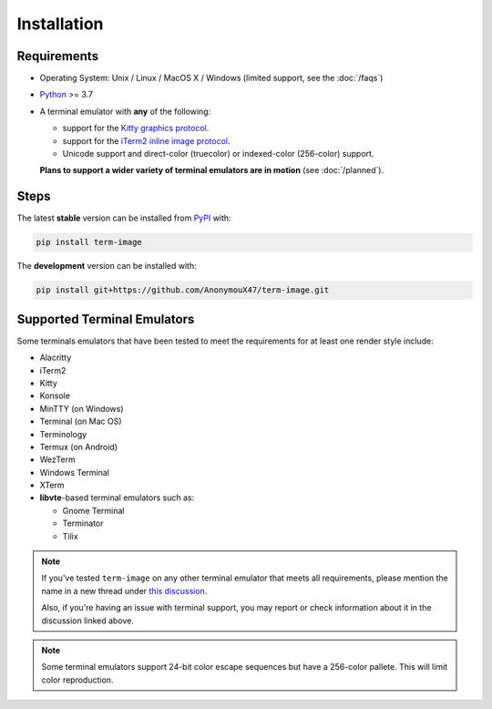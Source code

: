 Installation
============

Requirements
------------

* Operating System: Unix / Linux / MacOS X / Windows (limited support, see the :doc:`/faqs`)
* `Python <https://www.python.org/>`_ >= 3.7
* A terminal emulator with **any** of the following:
  
  * support for the `Kitty graphics protocol <https://sw.kovidgoyal.net/kitty/graphics-protocol/>`_.
  * support for the `iTerm2 inline image protocol <https://iterm2.com/documentation-images.html>`_.
  * Unicode support and direct-color (truecolor) or indexed-color (256-color) support.

  **Plans to support a wider variety of terminal emulators are in motion** (see :doc:`/planned`).


Steps
-----

The latest **stable** version can be installed from `PyPI <https://pypi.org/project/term-image>`_ with:

.. code-block:: shell

   pip install term-image

The **development** version can be installed with:

.. code-block:: shell

   pip install git+https://github.com/AnonymouX47/term-image.git


Supported Terminal Emulators
----------------------------

Some terminals emulators that have been tested to meet the requirements for at least one render style include:

- Alacritty
- iTerm2
- Kitty
- Konsole
- MinTTY (on Windows)
- Terminal (on Mac OS)
- Terminology
- Termux (on Android)
- WezTerm
- Windows Terminal
- XTerm
- **libvte**-based terminal emulators such as:

  - Gnome Terminal
  - Terminator
  - Tilix

.. note::
   If you've tested ``term-image`` on any other terminal emulator that meets all
   requirements, please mention the name in a new thread under `this discussion
   <https://github.com/AnonymouX47/term-image/discussions/4>`_.

   Also, if you're having an issue with terminal support, you may report or check
   information about it in the discussion linked above.

.. note::
   Some terminal emulators support 24-bit color escape sequences but have a
   256-color pallete. This will limit color reproduction.
